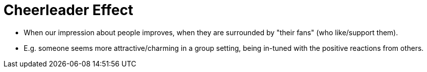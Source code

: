 = Cheerleader Effect

* When our impression about people improves, when they are surrounded by "their fans" (who like/support them).
* E.g. someone seems more attractive/charming in a group setting, being in-tuned with the positive reactions from others.